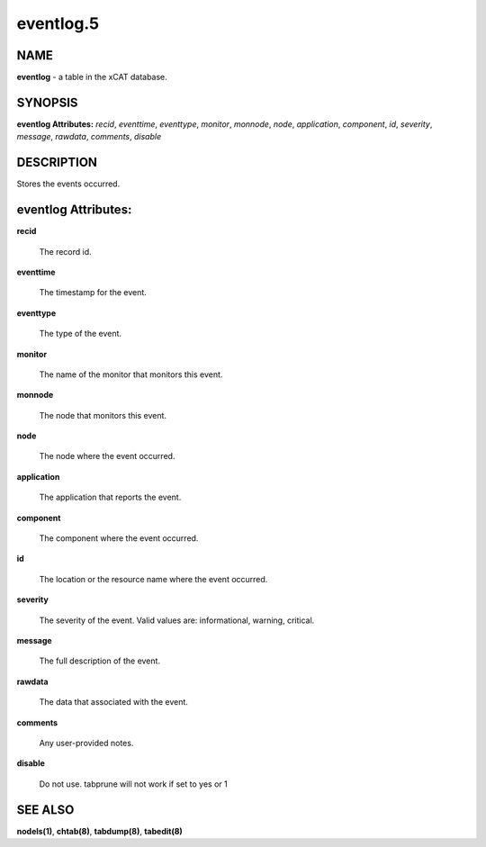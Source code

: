 
##########
eventlog.5
##########

.. highlight:: perl


****
NAME
****


\ **eventlog**\  - a table in the xCAT database.


********
SYNOPSIS
********


\ **eventlog Attributes:**\   \ *recid*\ , \ *eventtime*\ , \ *eventtype*\ , \ *monitor*\ , \ *monnode*\ , \ *node*\ , \ *application*\ , \ *component*\ , \ *id*\ , \ *severity*\ , \ *message*\ , \ *rawdata*\ , \ *comments*\ , \ *disable*\ 


***********
DESCRIPTION
***********


Stores the events occurred.


********************
eventlog Attributes:
********************



\ **recid**\ 
 
 The record id.
 


\ **eventtime**\ 
 
 The timestamp for the event.
 


\ **eventtype**\ 
 
 The type of the event.
 


\ **monitor**\ 
 
 The name of the monitor that monitors this event.
 


\ **monnode**\ 
 
 The node that monitors this event.
 


\ **node**\ 
 
 The node where the event occurred.
 


\ **application**\ 
 
 The application that reports the event.
 


\ **component**\ 
 
 The component where the event occurred.
 


\ **id**\ 
 
 The location or the resource name where the event occurred.
 


\ **severity**\ 
 
 The severity of the event. Valid values are: informational, warning, critical.
 


\ **message**\ 
 
 The full description of the event.
 


\ **rawdata**\ 
 
 The data that associated with the event.
 


\ **comments**\ 
 
 Any user-provided notes.
 


\ **disable**\ 
 
 Do not use.  tabprune will not work if set to yes or 1
 



********
SEE ALSO
********


\ **nodels(1)**\ , \ **chtab(8)**\ , \ **tabdump(8)**\ , \ **tabedit(8)**\ 

